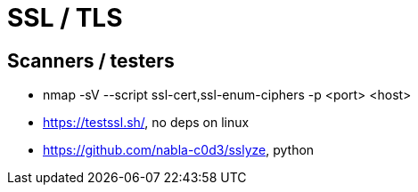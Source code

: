= SSL / TLS

== Scanners / testers

* nmap -sV --script ssl-cert,ssl-enum-ciphers -p <port> <host>
* https://testssl.sh/, no deps on linux
* https://github.com/nabla-c0d3/sslyze, python

